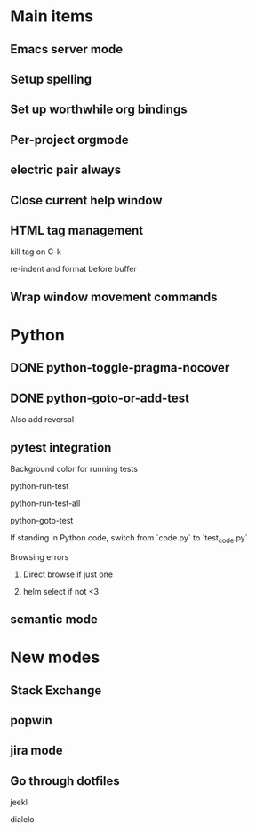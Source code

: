 * Main items
** Emacs server mode
** Setup spelling
** Set up worthwhile org bindings
** Per-project orgmode
** electric pair always
** Close current help window
** HTML tag management
**** kill tag on C-k
**** re-indent and format before buffer
** Wrap window movement commands

* Python
** DONE python-toggle-pragma-nocover
** DONE python-goto-or-add-test
**** Also add reversal
** pytest integration
**** Background color for running tests
**** python-run-test
**** python-run-test-all
**** python-goto-test
**** If standing in Python code, switch from `code.py` to `test_code.py`
**** Browsing errors
***** Direct browse if just one
***** helm select if not <3
** semantic mode

* New modes
** Stack Exchange
** popwin
** jira mode

** Go through dotfiles
**** jeekl
**** dialelo
